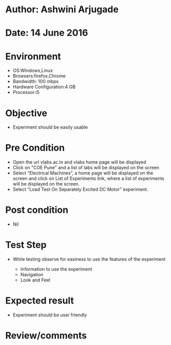 * Author: Ashwini Arjugade
* Date: 14 June 2016

* Environment
  - OS:Windows,Linux 
  - Browsers:firefox,Chrome
  - Bandwidth: 100 mbps
  - Hardware Configuration:4 GB
  - Processor:i5

* Objective
  - Experiment should be easily usable
 
* Pre Condition
  - Open the url vlabs.ac.in and vlabs home page will be displayed
  - Click on "COE Pune" and a list of labs will be displayed on the screen
  - Select “Electrical Machines”, a home page will be displayed on the screen and click on List of Experiments link, 	where a list of experiments will be displayed on the screen.
  - Select “Load Test On Separately Excited DC Motor” experiment.

* Post condition
  - Nil	

* Test Step      
  - While testing observe for easiness to use the features of the experiment

    - Information to use the experiment
    - Navigation
    - Look and Feel


* Expected result     
    - Experiment should be user friendly


* Review/comments
